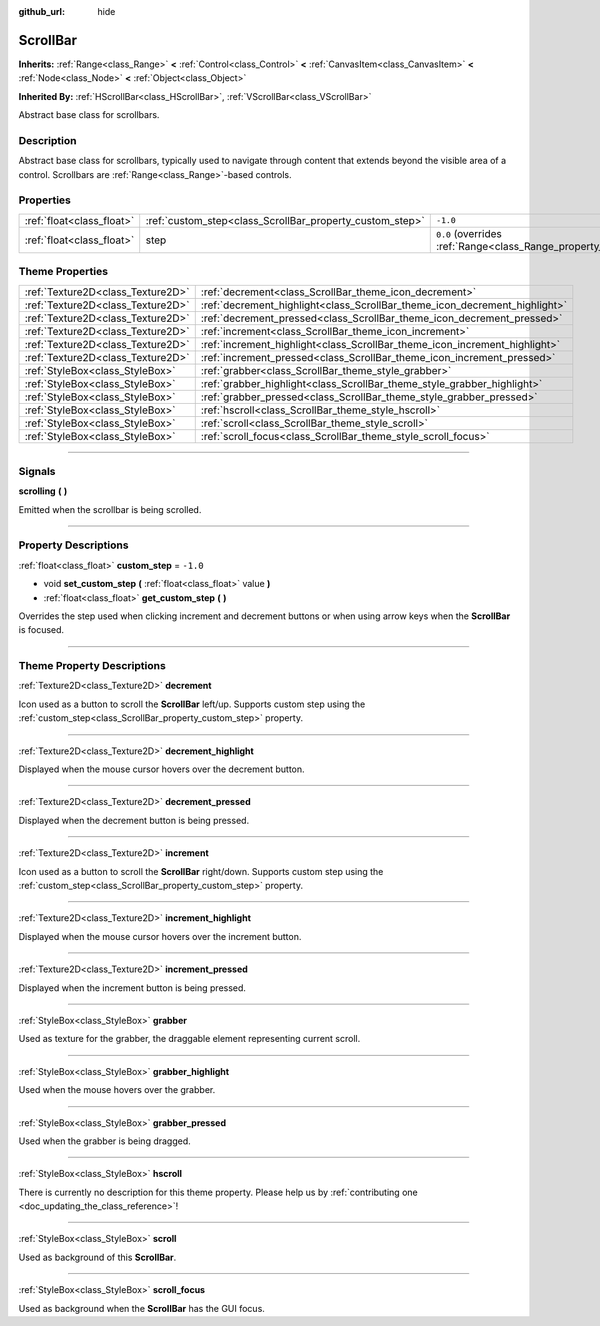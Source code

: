 :github_url: hide

.. DO NOT EDIT THIS FILE!!!
.. Generated automatically from Godot engine sources.
.. Generator: https://github.com/godotengine/godot/tree/master/doc/tools/make_rst.py.
.. XML source: https://github.com/godotengine/godot/tree/master/doc/classes/ScrollBar.xml.

.. _class_ScrollBar:

ScrollBar
=========

**Inherits:** :ref:`Range<class_Range>` **<** :ref:`Control<class_Control>` **<** :ref:`CanvasItem<class_CanvasItem>` **<** :ref:`Node<class_Node>` **<** :ref:`Object<class_Object>`

**Inherited By:** :ref:`HScrollBar<class_HScrollBar>`, :ref:`VScrollBar<class_VScrollBar>`

Abstract base class for scrollbars.

.. rst-class:: classref-introduction-group

Description
-----------

Abstract base class for scrollbars, typically used to navigate through content that extends beyond the visible area of a control. Scrollbars are :ref:`Range<class_Range>`-based controls.

.. rst-class:: classref-reftable-group

Properties
----------

.. table::
   :widths: auto

   +---------------------------+----------------------------------------------------------+-------------------------------------------------------------+
   | :ref:`float<class_float>` | :ref:`custom_step<class_ScrollBar_property_custom_step>` | ``-1.0``                                                    |
   +---------------------------+----------------------------------------------------------+-------------------------------------------------------------+
   | :ref:`float<class_float>` | step                                                     | ``0.0`` (overrides :ref:`Range<class_Range_property_step>`) |
   +---------------------------+----------------------------------------------------------+-------------------------------------------------------------+

.. rst-class:: classref-reftable-group

Theme Properties
----------------

.. table::
   :widths: auto

   +-----------------------------------+----------------------------------------------------------------------------+
   | :ref:`Texture2D<class_Texture2D>` | :ref:`decrement<class_ScrollBar_theme_icon_decrement>`                     |
   +-----------------------------------+----------------------------------------------------------------------------+
   | :ref:`Texture2D<class_Texture2D>` | :ref:`decrement_highlight<class_ScrollBar_theme_icon_decrement_highlight>` |
   +-----------------------------------+----------------------------------------------------------------------------+
   | :ref:`Texture2D<class_Texture2D>` | :ref:`decrement_pressed<class_ScrollBar_theme_icon_decrement_pressed>`     |
   +-----------------------------------+----------------------------------------------------------------------------+
   | :ref:`Texture2D<class_Texture2D>` | :ref:`increment<class_ScrollBar_theme_icon_increment>`                     |
   +-----------------------------------+----------------------------------------------------------------------------+
   | :ref:`Texture2D<class_Texture2D>` | :ref:`increment_highlight<class_ScrollBar_theme_icon_increment_highlight>` |
   +-----------------------------------+----------------------------------------------------------------------------+
   | :ref:`Texture2D<class_Texture2D>` | :ref:`increment_pressed<class_ScrollBar_theme_icon_increment_pressed>`     |
   +-----------------------------------+----------------------------------------------------------------------------+
   | :ref:`StyleBox<class_StyleBox>`   | :ref:`grabber<class_ScrollBar_theme_style_grabber>`                        |
   +-----------------------------------+----------------------------------------------------------------------------+
   | :ref:`StyleBox<class_StyleBox>`   | :ref:`grabber_highlight<class_ScrollBar_theme_style_grabber_highlight>`    |
   +-----------------------------------+----------------------------------------------------------------------------+
   | :ref:`StyleBox<class_StyleBox>`   | :ref:`grabber_pressed<class_ScrollBar_theme_style_grabber_pressed>`        |
   +-----------------------------------+----------------------------------------------------------------------------+
   | :ref:`StyleBox<class_StyleBox>`   | :ref:`hscroll<class_ScrollBar_theme_style_hscroll>`                        |
   +-----------------------------------+----------------------------------------------------------------------------+
   | :ref:`StyleBox<class_StyleBox>`   | :ref:`scroll<class_ScrollBar_theme_style_scroll>`                          |
   +-----------------------------------+----------------------------------------------------------------------------+
   | :ref:`StyleBox<class_StyleBox>`   | :ref:`scroll_focus<class_ScrollBar_theme_style_scroll_focus>`              |
   +-----------------------------------+----------------------------------------------------------------------------+

.. rst-class:: classref-section-separator

----

.. rst-class:: classref-descriptions-group

Signals
-------

.. _class_ScrollBar_signal_scrolling:

.. rst-class:: classref-signal

**scrolling** **(** **)**

Emitted when the scrollbar is being scrolled.

.. rst-class:: classref-section-separator

----

.. rst-class:: classref-descriptions-group

Property Descriptions
---------------------

.. _class_ScrollBar_property_custom_step:

.. rst-class:: classref-property

:ref:`float<class_float>` **custom_step** = ``-1.0``

.. rst-class:: classref-property-setget

- void **set_custom_step** **(** :ref:`float<class_float>` value **)**
- :ref:`float<class_float>` **get_custom_step** **(** **)**

Overrides the step used when clicking increment and decrement buttons or when using arrow keys when the **ScrollBar** is focused.

.. rst-class:: classref-section-separator

----

.. rst-class:: classref-descriptions-group

Theme Property Descriptions
---------------------------

.. _class_ScrollBar_theme_icon_decrement:

.. rst-class:: classref-themeproperty

:ref:`Texture2D<class_Texture2D>` **decrement**

Icon used as a button to scroll the **ScrollBar** left/up. Supports custom step using the :ref:`custom_step<class_ScrollBar_property_custom_step>` property.

.. rst-class:: classref-item-separator

----

.. _class_ScrollBar_theme_icon_decrement_highlight:

.. rst-class:: classref-themeproperty

:ref:`Texture2D<class_Texture2D>` **decrement_highlight**

Displayed when the mouse cursor hovers over the decrement button.

.. rst-class:: classref-item-separator

----

.. _class_ScrollBar_theme_icon_decrement_pressed:

.. rst-class:: classref-themeproperty

:ref:`Texture2D<class_Texture2D>` **decrement_pressed**

Displayed when the decrement button is being pressed.

.. rst-class:: classref-item-separator

----

.. _class_ScrollBar_theme_icon_increment:

.. rst-class:: classref-themeproperty

:ref:`Texture2D<class_Texture2D>` **increment**

Icon used as a button to scroll the **ScrollBar** right/down. Supports custom step using the :ref:`custom_step<class_ScrollBar_property_custom_step>` property.

.. rst-class:: classref-item-separator

----

.. _class_ScrollBar_theme_icon_increment_highlight:

.. rst-class:: classref-themeproperty

:ref:`Texture2D<class_Texture2D>` **increment_highlight**

Displayed when the mouse cursor hovers over the increment button.

.. rst-class:: classref-item-separator

----

.. _class_ScrollBar_theme_icon_increment_pressed:

.. rst-class:: classref-themeproperty

:ref:`Texture2D<class_Texture2D>` **increment_pressed**

Displayed when the increment button is being pressed.

.. rst-class:: classref-item-separator

----

.. _class_ScrollBar_theme_style_grabber:

.. rst-class:: classref-themeproperty

:ref:`StyleBox<class_StyleBox>` **grabber**

Used as texture for the grabber, the draggable element representing current scroll.

.. rst-class:: classref-item-separator

----

.. _class_ScrollBar_theme_style_grabber_highlight:

.. rst-class:: classref-themeproperty

:ref:`StyleBox<class_StyleBox>` **grabber_highlight**

Used when the mouse hovers over the grabber.

.. rst-class:: classref-item-separator

----

.. _class_ScrollBar_theme_style_grabber_pressed:

.. rst-class:: classref-themeproperty

:ref:`StyleBox<class_StyleBox>` **grabber_pressed**

Used when the grabber is being dragged.

.. rst-class:: classref-item-separator

----

.. _class_ScrollBar_theme_style_hscroll:

.. rst-class:: classref-themeproperty

:ref:`StyleBox<class_StyleBox>` **hscroll**

.. container:: contribute

	There is currently no description for this theme property. Please help us by :ref:`contributing one <doc_updating_the_class_reference>`!

.. rst-class:: classref-item-separator

----

.. _class_ScrollBar_theme_style_scroll:

.. rst-class:: classref-themeproperty

:ref:`StyleBox<class_StyleBox>` **scroll**

Used as background of this **ScrollBar**.

.. rst-class:: classref-item-separator

----

.. _class_ScrollBar_theme_style_scroll_focus:

.. rst-class:: classref-themeproperty

:ref:`StyleBox<class_StyleBox>` **scroll_focus**

Used as background when the **ScrollBar** has the GUI focus.

.. |virtual| replace:: :abbr:`virtual (This method should typically be overridden by the user to have any effect.)`
.. |const| replace:: :abbr:`const (This method has no side effects. It doesn't modify any of the instance's member variables.)`
.. |vararg| replace:: :abbr:`vararg (This method accepts any number of arguments after the ones described here.)`
.. |constructor| replace:: :abbr:`constructor (This method is used to construct a type.)`
.. |static| replace:: :abbr:`static (This method doesn't need an instance to be called, so it can be called directly using the class name.)`
.. |operator| replace:: :abbr:`operator (This method describes a valid operator to use with this type as left-hand operand.)`
.. |bitfield| replace:: :abbr:`BitField (This value is an integer composed as a bitmask of the following flags.)`
